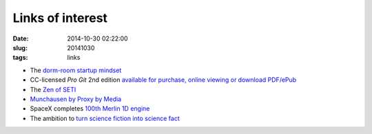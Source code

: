 =================
Links of interest
=================

:date: 2014-10-30 02:22:00
:slug: 20141030
:tags: links

* The `dorm-room startup mindset <http://sethgodin.typepad.com/seths_blog/2014/10/the-dorm-room-startup.html>`_
* CC-licensed *Pro Git* 2nd edition `available for purchase, online viewing or download PDF/ePub <http://git-scm.com/book/en/v2>`_
* The `Zen of SETI <http://www.centauri-dreams.org/?p=31808>`_
* `Munchausen by Proxy by Media <http://sethgodin.typepad.com/seths_blog/2014/10/munchausen-by-proxy-and-the-media.html>`_
* SpaceX completes `100th Merlin 1D engine <http://www.spacex.com/news/2014/10/16/spacex-completes-100th-merlin-1d-engine>`_
* The ambition to `turn science fiction into science fact <http://www.esa.int/Our_Activities/Space_Science/Rosetta/Rosetta_the_ambition_to_turn_science_fiction_into_science_fact>`_
